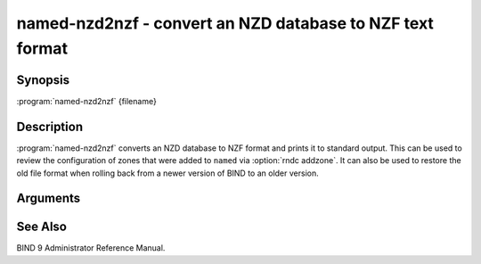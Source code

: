 .. Copyright (C) Internet Systems Consortium, Inc. ("ISC")
..
.. SPDX-License-Identifier: MPL-2.0
..
.. This Source Code Form is subject to the terms of the Mozilla Public
.. License, v. 2.0.  If a copy of the MPL was not distributed with this
.. file, you can obtain one at https://mozilla.org/MPL/2.0/.
..
.. See the COPYRIGHT file distributed with this work for additional
.. information regarding copyright ownership.

.. highlight: console

.. iscman:: named-nzd2nzf
.. program:: named-nzd2nzf
.. _man_named-nzd2nzf:

named-nzd2nzf - convert an NZD database to NZF text format
----------------------------------------------------------

Synopsis
~~~~~~~~

:program:`named-nzd2nzf` {filename}

Description
~~~~~~~~~~~

:program:`named-nzd2nzf` converts an NZD database to NZF format and prints it
to standard output. This can be used to review the configuration of
zones that were added to ``named`` via :option:`rndc addzone`. It can also be
used to restore the old file format when rolling back from a newer
version of BIND to an older version.

Arguments
~~~~~~~~~

.. option:: filename

   This is the name of the ``.nzd`` file whose contents should be printed.

See Also
~~~~~~~~

BIND 9 Administrator Reference Manual.
